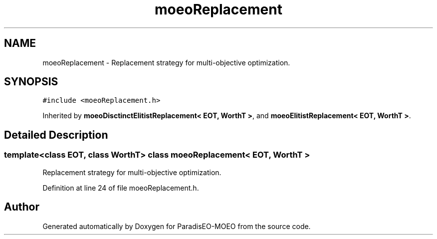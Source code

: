.TH "moeoReplacement" 3 "6 Dec 2006" "Version 0.1" "ParadisEO-MOEO" \" -*- nroff -*-
.ad l
.nh
.SH NAME
moeoReplacement \- Replacement strategy for multi-objective optimization.  

.PP
.SH SYNOPSIS
.br
.PP
\fC#include <moeoReplacement.h>\fP
.PP
Inherited by \fBmoeoDisctinctElitistReplacement< EOT, WorthT >\fP, and \fBmoeoElitistReplacement< EOT, WorthT >\fP.
.PP
.SH "Detailed Description"
.PP 

.SS "template<class EOT, class WorthT> class moeoReplacement< EOT, WorthT >"
Replacement strategy for multi-objective optimization. 
.PP
Definition at line 24 of file moeoReplacement.h.

.SH "Author"
.PP 
Generated automatically by Doxygen for ParadisEO-MOEO from the source code.
